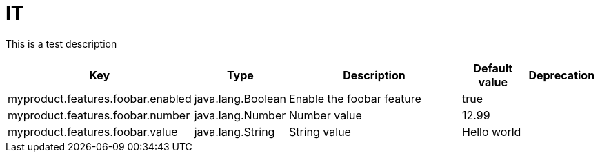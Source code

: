 = IT
:toc: auto
:toc-title: Table of Contents
:toclevels: 4

This is a test description



[cols="2,1,3,1,1"]
|===
|Key |Type |Description |Default value |Deprecation


|myproduct.features.foobar.enabled
|java.lang.Boolean
|Enable the foobar feature
|true
|
|myproduct.features.foobar.number
|java.lang.Number
|Number value
|12.99
|
|myproduct.features.foobar.value
|java.lang.String
|String value
|Hello world
|

|===

